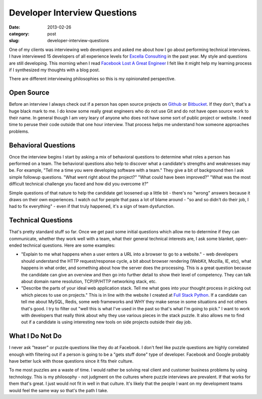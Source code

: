 Developer Interview Questions
=============================

:date: 2013-02-26
:category: post
:slug: developer-interview-questions

One of my clients was interviewing web developers and asked me about how
I go about performing technical interviews. I have interviewed 15 
developers of all experience levels for 
`Excella Consulting <http://www.excella.com/>`_ in the past year. My style
and questions are still developing. This morning when I read
`Facebook Lost A Great Engineer <https://medium.com/on-startups/4c0197625f69>`_
I felt like it might help my learning process if I synthesized my thoughts
with a blog post.

There are different interviewing philosophies so this is my opinionated 
perspective.

Open Source
-----------
Before an interview I always check out if a person has open 
source projects on `Github <https://github.com/>`_ or 
`Bitbucket <https://bitbucket.org/>`_. If they don't, that's a huge 
black mark to me. I do know some really great engineers who do not use Git
and do not have open source work to their name. In general though I am
very leary of anyone who does not have some sort of public project or website.
I need time to peruse their code outside that one hour interview. That process
helps me understand how someone approaches problems.


Behavioral Questions
--------------------
Once the interview begins I start by asking a mix of behavioral questions to 
determine what roles a person has performed on a team. The behavioral 
questions also help to discover what a candidate's strengths and 
weaknesses may be. For example, "Tell me a time you were developing 
software with a team." They give a bit of background then I ask simple 
followup questions. "What went right about the project?" "What could have 
been improved?" "What was the most difficult technical challenge you faced 
and how did you overcome it?" 

Simple questions of that nature to help the candidate get loosened up a 
little bit - there's no "wrong" answers because it draws on their own 
experiences. I watch out for people that pass a lot of blame around - 
"so and so didn't do their job, I had to fix everything" - even if that 
truly happened, it's a sign of team dysfunction.


Technical Questions
-------------------
That's pretty standard stuff so far. Once we get past some initial 
questions which allow me to determine if they can communicate, 
whether they work well with a team, what their general technical 
interests are, I ask some blanket, open-ended technical questions. Here 
are some examples:

* "Explain to me what happens when a user enters a URL into a browser to 
  go to a website." - web developers should understand the HTTP 
  request/response cycle, a bit about browser rendering (WebKit, Mozilla, 
  IE, etc), what happens in what order, and something about how the 
  server does the processing. This is a great question because the 
  candidate can give an overview and then go into further detail to 
  show their level of competency. They can talk about domain name 
  resolution, TCP/IP/HTTP networking stack, etc.

* "Describe the parts of your ideal web application stack. Tell me what 
  goes into your thought process in picking out which pieces to use on 
  projects." This is in line with the website I created at 
  `Full Stack Python <http://www.fullstackpython.com/>`_. If a candidate 
  can tell me about MySQL, Redis, some web frameworks and WHY they make 
  sense in some situations and not others that's good. I try to filter 
  out "well this is what I've used in the past so that's what I'm going to 
  pick." I want to work with developers that really think about why they 
  use various pieces in the stack puzzle. It also allows me to find out if
  a candidate is using interesting new tools on side projects outside their
  day job.


What I Do Not Do
----------------
I never ask "teaser" or puzzle questions like they do at Facebook.
I don't feel like puzzle questions are highly correlated enough with 
filtering out if a person is going to be a "gets stuff done" type of 
developer. Facebook and Google probably have better luck with those 
questions since it fits their culture. 

To me most puzzles are a waste of time. I would rather be solving real 
client and customer business problems by using technology. This is my 
philosophy - not judgment on the cultures where puzzle interviews 
are prevalent. If that works for them that's great. I just would not 
fit in well in that culture. It's likely that the people I want on my
development teams would feel the same way so that's the path I take.

